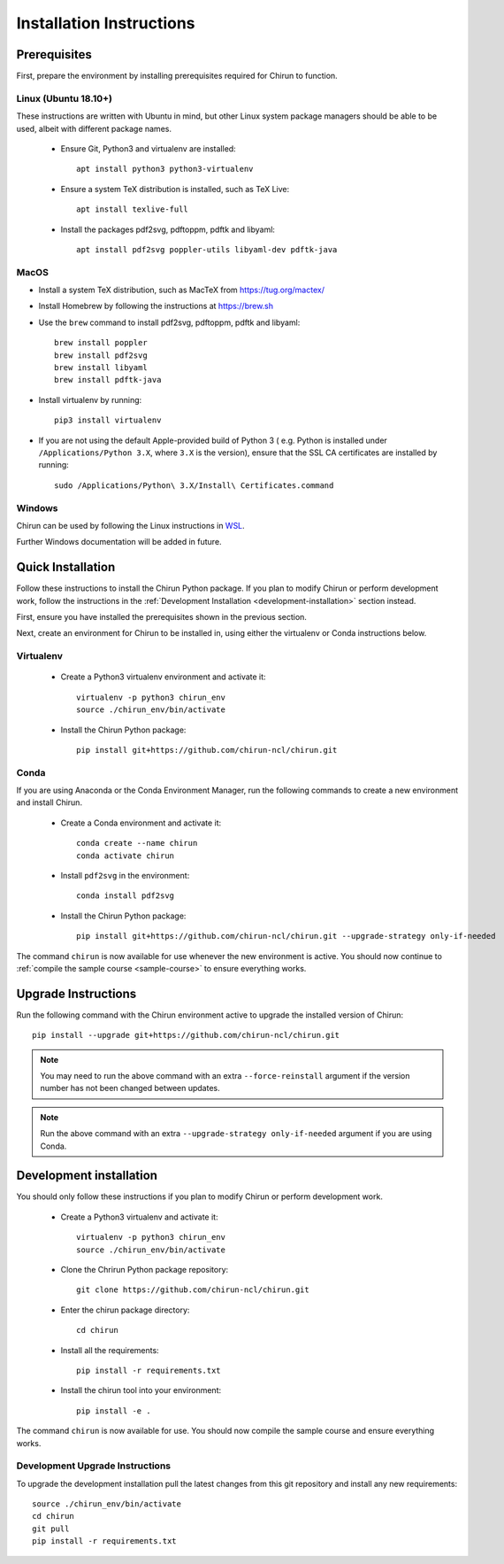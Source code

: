.. _install-chirun-python-package:

#########################
Installation Instructions
#########################

*************
Prerequisites
*************

First, prepare the environment by installing prerequisites required for Chirun to function.


Linux (Ubuntu 18.10+)
=====================

These instructions are written with Ubuntu in mind, but other Linux system package managers should be
able to be used, albeit with different package names.

 * Ensure Git, Python3 and virtualenv are installed::

       apt install python3 python3-virtualenv

 * Ensure a system TeX distribution is installed, such as TeX Live::

       apt install texlive-full

 * Install the packages pdf2svg, pdftoppm, pdftk and libyaml::

       apt install pdf2svg poppler-utils libyaml-dev pdftk-java

MacOS
=====

* Install a system TeX distribution, such as MacTeX from https://tug.org/mactex/

* Install Homebrew by following the instructions at https://brew.sh

* Use the ``brew`` command to install pdf2svg, pdftoppm, pdftk and libyaml::

    brew install poppler
    brew install pdf2svg
    brew install libyaml
    brew install pdftk-java

* Install virtualenv by running::

    pip3 install virtualenv

* If you are not using the default Apple-provided build of Python 3 ( e.g. Python is installed under ``/Applications/Python 3.X``, where ``3.X`` is the version),
  ensure that the SSL CA certificates are installed by running::

    sudo /Applications/Python\ 3.X/Install\ Certificates.command

Windows
=======

Chirun can be used by following the Linux instructions in `WSL <https://docs.microsoft.com/en-us/windows/wsl/install>`_.

Further Windows documentation will be added in future.

******************
Quick Installation
******************

Follow these instructions to install the Chirun Python package. If you plan to modify Chirun or
perform development work, follow the instructions in the :ref:`Development Installation <development-installation>` section instead.

First, ensure you have installed the prerequisites shown in the previous section.

Next, create an environment for Chirun to be installed in, using either the virtualenv
or Conda instructions below.

Virtualenv
==========

 * Create a Python3 virtualenv environment and activate it::

    virtualenv -p python3 chirun_env
    source ./chirun_env/bin/activate

 * Install the Chirun Python package::

    pip install git+https://github.com/chirun-ncl/chirun.git

Conda
=====

If you are using Anaconda or the Conda Environment Manager, run the following commands to create a
new environment and install Chirun.

 * Create a Conda environment and activate it::

    conda create --name chirun
    conda activate chirun

 * Install ``pdf2svg`` in the environment::

    conda install pdf2svg

 * Install the Chirun Python package::

    pip install git+https://github.com/chirun-ncl/chirun.git --upgrade-strategy only-if-needed

The command ``chirun`` is now available for use whenever the new environment is active. You should
now continue to :ref:`compile the sample course <sample-course>` to ensure everything works.

********************
Upgrade Instructions
********************

Run the following command with the Chirun environment active to upgrade the installed version of Chirun::

    pip install --upgrade git+https://github.com/chirun-ncl/chirun.git

.. note::

    You may need to run the above command with an extra ``--force-reinstall`` argument if the version
    number has not been changed between updates.

.. note::

    Run the above command with an extra ``--upgrade-strategy only-if-needed`` argument if you are using Conda.



.. _development-installation:

************************
Development installation
************************

You should only follow these instructions if you plan to modify Chirun or perform development work.

 * Create a Python3 virtualenv and activate it::

    virtualenv -p python3 chirun_env
    source ./chirun_env/bin/activate

 * Clone the Chrirun Python package repository::

    git clone https://github.com/chirun-ncl/chirun.git

 * Enter the chirun package directory::

    cd chirun

 * Install all the requirements::

    pip install -r requirements.txt

 * Install the chirun tool into your environment::

    pip install -e .

The command ``chirun`` is now available for use. You should now compile the sample course and ensure everything works.

Development Upgrade Instructions
================================

To upgrade the development installation pull the latest changes from this git repository and install any new requirements::

    source ./chirun_env/bin/activate
    cd chirun
    git pull
    pip install -r requirements.txt
